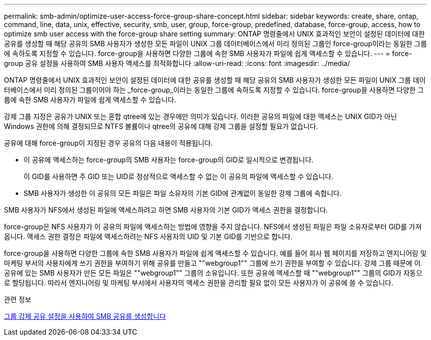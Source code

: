 ---
permalink: smb-admin/optimize-user-access-force-group-share-concept.html 
sidebar: sidebar 
keywords: create, share, ontap, command, line, data, unix, effective, security, smb, user, group, force-group, predefined, database, force-group, access, how to optimize smb user access with the force-group share setting 
summary: ONTAP 명령줄에서 UNIX 효과적인 보안이 설정된 데이터에 대한 공유를 생성할 때 해당 공유의 SMB 사용자가 생성한 모든 파일이 UNIX 그룹 데이터베이스에서 미리 정의된 그룹인 force-group이라는 동일한 그룹에 속하도록 지정할 수 있습니다. force-group을 사용하면 다양한 그룹에 속한 SMB 사용자가 파일에 쉽게 액세스할 수 있습니다. 
---
= force-group 공유 설정을 사용하여 SMB 사용자 액세스를 최적화합니다
:allow-uri-read: 
:icons: font
:imagesdir: ../media/


[role="lead"]
ONTAP 명령줄에서 UNIX 효과적인 보안이 설정된 데이터에 대한 공유를 생성할 때 해당 공유의 SMB 사용자가 생성한 모든 파일이 UNIX 그룹 데이터베이스에서 미리 정의된 그룹이어야 하는 _force-group_이라는 동일한 그룹에 속하도록 지정할 수 있습니다. force-group을 사용하면 다양한 그룹에 속한 SMB 사용자가 파일에 쉽게 액세스할 수 있습니다.

강제 그룹 지정은 공유가 UNIX 또는 혼합 qtree에 있는 경우에만 의미가 있습니다. 이러한 공유의 파일에 대한 액세스는 UNIX GID가 아닌 Windows 권한에 의해 결정되므로 NTFS 볼륨이나 qtree의 공유에 대해 강제 그룹을 설정할 필요가 없습니다.

공유에 대해 force-group이 지정된 경우 공유의 다음 내용이 적용됩니다.

* 이 공유에 액세스하는 force-group의 SMB 사용자는 force-group의 GID로 일시적으로 변경됩니다.
+
이 GID를 사용하면 주 GID 또는 UID로 정상적으로 액세스할 수 없는 이 공유의 파일에 액세스할 수 있습니다.

* SMB 사용자가 생성한 이 공유의 모든 파일은 파일 소유자의 기본 GID에 관계없이 동일한 강제 그룹에 속합니다.


SMB 사용자가 NFS에서 생성된 파일에 액세스하려고 하면 SMB 사용자의 기본 GID가 액세스 권한을 결정합니다.

force-group은 NFS 사용자가 이 공유의 파일에 액세스하는 방법에 영향을 주지 않습니다. NFS에서 생성된 파일은 파일 소유자로부터 GID를 가져옵니다. 액세스 권한 결정은 파일에 액세스하려는 NFS 사용자의 UID 및 기본 GID를 기반으로 합니다.

force-group을 사용하면 다양한 그룹에 속한 SMB 사용자가 파일에 쉽게 액세스할 수 있습니다. 예를 들어 회사 웹 페이지를 저장하고 엔지니어링 및 마케팅 부서의 사용자에게 쓰기 권한을 부여하기 위해 공유를 만들고 ""webgroup1"" 그룹에 쓰기 권한을 부여할 수 있습니다. 강제 그룹 때문에 이 공유에 있는 SMB 사용자가 만든 모든 파일은 ""webgroup1"" 그룹의 소유입니다. 또한 공유에 액세스할 때 ""webgroup1"" 그룹의 GID가 자동으로 할당됩니다. 따라서 엔지니어링 및 마케팅 부서에서 사용자의 액세스 권한을 관리할 필요 없이 모든 사용자가 이 공유에 쓸 수 있습니다.

.관련 정보
xref:create-share-force-group-setting-task.adoc[그룹 강제 공유 설정을 사용하여 SMB 공유를 생성합니다]
